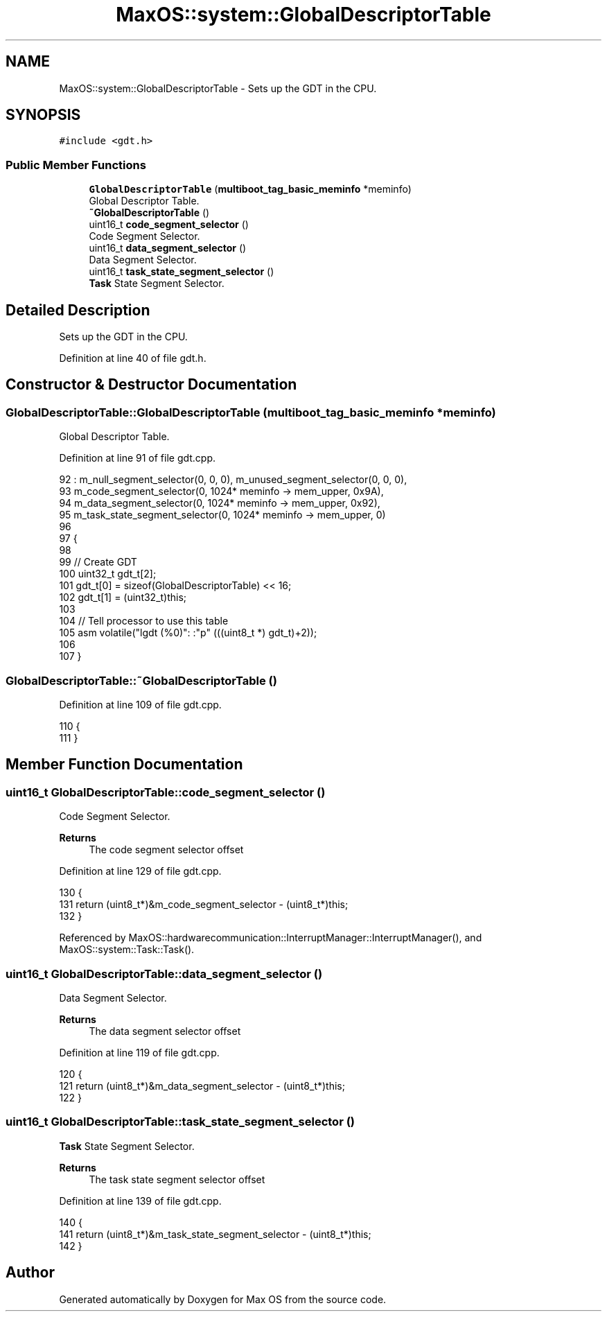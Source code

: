 .TH "MaxOS::system::GlobalDescriptorTable" 3 "Mon Jan 15 2024" "Version 0.1" "Max OS" \" -*- nroff -*-
.ad l
.nh
.SH NAME
MaxOS::system::GlobalDescriptorTable \- Sets up the GDT in the CPU\&.  

.SH SYNOPSIS
.br
.PP
.PP
\fC#include <gdt\&.h>\fP
.SS "Public Member Functions"

.in +1c
.ti -1c
.RI "\fBGlobalDescriptorTable\fP (\fBmultiboot_tag_basic_meminfo\fP *meminfo)"
.br
.RI "Global Descriptor Table\&. "
.ti -1c
.RI "\fB~GlobalDescriptorTable\fP ()"
.br
.ti -1c
.RI "uint16_t \fBcode_segment_selector\fP ()"
.br
.RI "Code Segment Selector\&. "
.ti -1c
.RI "uint16_t \fBdata_segment_selector\fP ()"
.br
.RI "Data Segment Selector\&. "
.ti -1c
.RI "uint16_t \fBtask_state_segment_selector\fP ()"
.br
.RI "\fBTask\fP State Segment Selector\&. "
.in -1c
.SH "Detailed Description"
.PP 
Sets up the GDT in the CPU\&. 
.PP
Definition at line 40 of file gdt\&.h\&.
.SH "Constructor & Destructor Documentation"
.PP 
.SS "GlobalDescriptorTable::GlobalDescriptorTable (\fBmultiboot_tag_basic_meminfo\fP * meminfo)"

.PP
Global Descriptor Table\&. 
.PP
Definition at line 91 of file gdt\&.cpp\&.
.PP
.nf
92 : m_null_segment_selector(0, 0, 0), m_unused_segment_selector(0, 0, 0),
93   m_code_segment_selector(0, 1024* meminfo -> mem_upper, 0x9A),
94   m_data_segment_selector(0, 1024* meminfo -> mem_upper, 0x92),
95   m_task_state_segment_selector(0, 1024* meminfo -> mem_upper, 0)
96 
97 {
98 
99     // Create GDT
100     uint32_t gdt_t[2];
101     gdt_t[0] = sizeof(GlobalDescriptorTable) << 16;
102     gdt_t[1] = (uint32_t)this;
103 
104     // Tell processor to use this table
105     asm volatile("lgdt (%0)": :"p" (((uint8_t *) gdt_t)+2));
106 
107 }
.fi
.SS "GlobalDescriptorTable::~GlobalDescriptorTable ()"

.PP
Definition at line 109 of file gdt\&.cpp\&.
.PP
.nf
110 {
111 }
.fi
.SH "Member Function Documentation"
.PP 
.SS "uint16_t GlobalDescriptorTable::code_segment_selector ()"

.PP
Code Segment Selector\&. 
.PP
\fBReturns\fP
.RS 4
The code segment selector offset 
.RE
.PP

.PP
Definition at line 129 of file gdt\&.cpp\&.
.PP
.nf
130 {
131     return (uint8_t*)&m_code_segment_selector - (uint8_t*)this;
132 }
.fi
.PP
Referenced by MaxOS::hardwarecommunication::InterruptManager::InterruptManager(), and MaxOS::system::Task::Task()\&.
.SS "uint16_t GlobalDescriptorTable::data_segment_selector ()"

.PP
Data Segment Selector\&. 
.PP
\fBReturns\fP
.RS 4
The data segment selector offset 
.RE
.PP

.PP
Definition at line 119 of file gdt\&.cpp\&.
.PP
.nf
120 {
121     return (uint8_t*)&m_data_segment_selector - (uint8_t*)this;
122 }
.fi
.SS "uint16_t GlobalDescriptorTable::task_state_segment_selector ()"

.PP
\fBTask\fP State Segment Selector\&. 
.PP
\fBReturns\fP
.RS 4
The task state segment selector offset 
.RE
.PP

.PP
Definition at line 139 of file gdt\&.cpp\&.
.PP
.nf
140 {
141     return (uint8_t*)&m_task_state_segment_selector - (uint8_t*)this;
142 }
.fi


.SH "Author"
.PP 
Generated automatically by Doxygen for Max OS from the source code\&.
